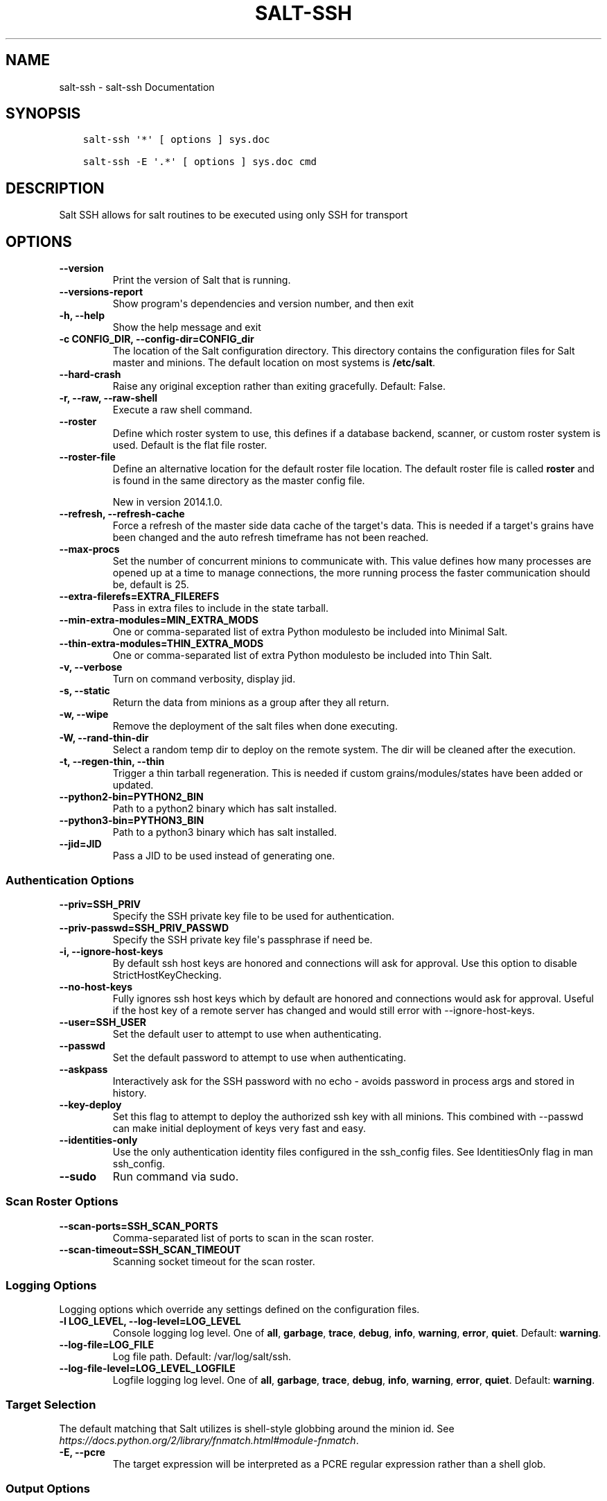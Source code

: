 .\" Man page generated from reStructuredText.
.
.TH "SALT-SSH" "1" "Jan 15, 2020" "3000"  "Salt"
.SH NAME
salt-ssh \- salt-ssh Documentation
.
.nr rst2man-indent-level 0
.
.de1 rstReportMargin
\\$1 \\n[an-margin]
level \\n[rst2man-indent-level]
level margin: \\n[rst2man-indent\\n[rst2man-indent-level]]
-
\\n[rst2man-indent0]
\\n[rst2man-indent1]
\\n[rst2man-indent2]
..
.de1 INDENT
.\" .rstReportMargin pre:
. RS \\$1
. nr rst2man-indent\\n[rst2man-indent-level] \\n[an-margin]
. nr rst2man-indent-level +1
.\" .rstReportMargin post:
..
.de UNINDENT
. RE
.\" indent \\n[an-margin]
.\" old: \\n[rst2man-indent\\n[rst2man-indent-level]]
.nr rst2man-indent-level -1
.\" new: \\n[rst2man-indent\\n[rst2man-indent-level]]
.in \\n[rst2man-indent\\n[rst2man-indent-level]]u
..
.SH SYNOPSIS
.INDENT 0.0
.INDENT 3.5
.sp
.nf
.ft C
salt\-ssh \(aq*\(aq [ options ] sys.doc

salt\-ssh \-E \(aq.*\(aq [ options ] sys.doc cmd
.ft P
.fi
.UNINDENT
.UNINDENT
.SH DESCRIPTION
.sp
Salt SSH allows for salt routines to be executed using only SSH for transport
.SH OPTIONS
.INDENT 0.0
.TP
.B \-\-version
Print the version of Salt that is running.
.UNINDENT
.INDENT 0.0
.TP
.B \-\-versions\-report
Show program\(aqs dependencies and version number, and then exit
.UNINDENT
.INDENT 0.0
.TP
.B \-h, \-\-help
Show the help message and exit
.UNINDENT
.INDENT 0.0
.TP
.B \-c CONFIG_DIR, \-\-config\-dir=CONFIG_dir
The location of the Salt configuration directory. This directory contains
the configuration files for Salt master and minions. The default location
on most systems is \fB/etc/salt\fP\&.
.UNINDENT
.INDENT 0.0
.TP
.B \-\-hard\-crash
Raise any original exception rather than exiting gracefully. Default: False.
.UNINDENT
.INDENT 0.0
.TP
.B \-r, \-\-raw, \-\-raw\-shell
Execute a raw shell command.
.UNINDENT
.INDENT 0.0
.TP
.B \-\-roster
Define which roster system to use, this defines if a database backend,
scanner, or custom roster system is used. Default is the flat file roster.
.UNINDENT
.INDENT 0.0
.TP
.B \-\-roster\-file
Define an alternative location for the default roster file location. The
default roster file is called \fBroster\fP and is found in the same directory
as the master config file.
.sp
New in version 2014.1.0.

.UNINDENT
.INDENT 0.0
.TP
.B \-\-refresh, \-\-refresh\-cache
Force a refresh of the master side data cache of the target\(aqs data. This
is needed if a target\(aqs grains have been changed and the auto refresh
timeframe has not been reached.
.UNINDENT
.INDENT 0.0
.TP
.B \-\-max\-procs
Set the number of concurrent minions to communicate with. This value
defines how many processes are opened up at a time to manage connections,
the more running process the faster communication should be, default
is 25.
.UNINDENT
.INDENT 0.0
.TP
.B \-\-extra\-filerefs=EXTRA_FILEREFS
Pass in extra files to include in the state tarball.
.UNINDENT
.INDENT 0.0
.TP
.B \-\-min\-extra\-modules=MIN_EXTRA_MODS
One or comma\-separated list of extra Python modulesto be included
into Minimal Salt.
.UNINDENT
.INDENT 0.0
.TP
.B \-\-thin\-extra\-modules=THIN_EXTRA_MODS
One or comma\-separated list of extra Python modulesto  be included
into Thin Salt.
.UNINDENT
.INDENT 0.0
.TP
.B \-v, \-\-verbose
Turn on command verbosity, display jid.
.UNINDENT
.INDENT 0.0
.TP
.B \-s, \-\-static
Return the data from minions as a group after they all return.
.UNINDENT
.INDENT 0.0
.TP
.B \-w, \-\-wipe
Remove the deployment of the salt files when done executing.
.UNINDENT
.INDENT 0.0
.TP
.B \-W, \-\-rand\-thin\-dir
Select a random temp dir to deploy on the remote system. The dir
will be cleaned after the execution.
.UNINDENT
.INDENT 0.0
.TP
.B \-t, \-\-regen\-thin, \-\-thin
Trigger a thin tarball regeneration. This is needed if  custom
grains/modules/states have been added or updated.
.UNINDENT
.INDENT 0.0
.TP
.B \-\-python2\-bin=PYTHON2_BIN
Path to a python2 binary which has salt installed.
.UNINDENT
.INDENT 0.0
.TP
.B \-\-python3\-bin=PYTHON3_BIN
Path to a python3 binary which has salt installed.
.UNINDENT
.INDENT 0.0
.TP
.B \-\-jid=JID
Pass a JID to be used instead of generating one.
.UNINDENT
.SS Authentication Options
.INDENT 0.0
.TP
.B \-\-priv=SSH_PRIV
Specify the SSH private key file to be used for authentication.
.UNINDENT
.INDENT 0.0
.TP
.B \-\-priv\-passwd=SSH_PRIV_PASSWD
Specify the SSH private key file\(aqs passphrase if need be.
.UNINDENT
.INDENT 0.0
.TP
.B \-i, \-\-ignore\-host\-keys
By default ssh host keys are honored and connections  will ask for
approval. Use this option to disable StrictHostKeyChecking.
.UNINDENT
.INDENT 0.0
.TP
.B \-\-no\-host\-keys
Fully ignores ssh host keys which by default are honored and connections
would ask for approval. Useful if the host key of a remote server has
changed and would still error with \-\-ignore\-host\-keys.
.UNINDENT
.INDENT 0.0
.TP
.B \-\-user=SSH_USER
Set the default user to attempt to use when authenticating.
.UNINDENT
.INDENT 0.0
.TP
.B \-\-passwd
Set the default password to attempt to use when authenticating.
.UNINDENT
.INDENT 0.0
.TP
.B \-\-askpass
Interactively ask for the SSH password with no echo \- avoids password
in process args and stored in history.
.UNINDENT
.INDENT 0.0
.TP
.B \-\-key\-deploy
Set this flag to attempt to deploy the authorized ssh key with all
minions. This combined with \-\-passwd can make initial deployment of keys
very fast and easy.
.UNINDENT
.INDENT 0.0
.TP
.B \-\-identities\-only
Use the only authentication identity files configured in the ssh_config
files. See IdentitiesOnly flag in man ssh_config.
.UNINDENT
.INDENT 0.0
.TP
.B \-\-sudo
Run command via sudo.
.UNINDENT
.SS Scan Roster Options
.INDENT 0.0
.TP
.B \-\-scan\-ports=SSH_SCAN_PORTS
Comma\-separated list of ports to scan in the scan roster.
.UNINDENT
.INDENT 0.0
.TP
.B \-\-scan\-timeout=SSH_SCAN_TIMEOUT
Scanning socket timeout for the scan roster.
.UNINDENT
.SS Logging Options
.sp
Logging options which override any settings defined on the configuration files.
.INDENT 0.0
.TP
.B \-l LOG_LEVEL, \-\-log\-level=LOG_LEVEL
Console logging log level. One of \fBall\fP, \fBgarbage\fP, \fBtrace\fP,
\fBdebug\fP, \fBinfo\fP, \fBwarning\fP, \fBerror\fP, \fBquiet\fP\&. Default:
\fBwarning\fP\&.
.UNINDENT
.INDENT 0.0
.TP
.B \-\-log\-file=LOG_FILE
Log file path. Default: /var/log/salt/ssh\&.
.UNINDENT
.INDENT 0.0
.TP
.B \-\-log\-file\-level=LOG_LEVEL_LOGFILE
Logfile logging log level. One of \fBall\fP, \fBgarbage\fP, \fBtrace\fP,
\fBdebug\fP, \fBinfo\fP, \fBwarning\fP, \fBerror\fP, \fBquiet\fP\&. Default:
\fBwarning\fP\&.
.UNINDENT
.SS Target Selection
.sp
The default matching that Salt utilizes is shell\-style globbing around the
minion id. See \fI\%https://docs.python.org/2/library/fnmatch.html#module\-fnmatch\fP\&.
.INDENT 0.0
.TP
.B \-E, \-\-pcre
The target expression will be interpreted as a PCRE regular expression
rather than a shell glob.
.UNINDENT
.SS Output Options
.INDENT 0.0
.TP
.B \-\-out
Pass in an alternative outputter to display the return of data. This
outputter can be any of the available outputters:
.INDENT 7.0
.INDENT 3.5
\fBhighstate\fP, \fBjson\fP, \fBkey\fP, \fBoverstatestage\fP, \fBpprint\fP, \fBraw\fP, \fBtxt\fP, \fByaml\fP, and many others\&.
.UNINDENT
.UNINDENT
.sp
Some outputters are formatted only for data returned from specific functions.
If an outputter is used that does not support the data passed into it, then
Salt will fall back on the \fBpprint\fP outputter and display the return data
using the Python \fBpprint\fP standard library module.
.sp
\fBNOTE:\fP
.INDENT 7.0
.INDENT 3.5
If using \fB\-\-out=json\fP, you will probably want \fB\-\-static\fP as well.
Without the static option, you will get a separate JSON string per minion
which makes JSON output invalid as a whole.
This is due to using an iterative outputter. So if you want to feed it
to a JSON parser, use \fB\-\-static\fP as well.
.UNINDENT
.UNINDENT
.UNINDENT
.INDENT 0.0
.TP
.B \-\-out\-indent OUTPUT_INDENT, \-\-output\-indent OUTPUT_INDENT
Print the output indented by the provided value in spaces. Negative values
disable indentation. Only applicable in outputters that support
indentation.
.UNINDENT
.INDENT 0.0
.TP
.B \-\-out\-file=OUTPUT_FILE, \-\-output\-file=OUTPUT_FILE
Write the output to the specified file.
.UNINDENT
.INDENT 0.0
.TP
.B \-\-out\-file\-append, \-\-output\-file\-append
Append the output to the specified file.
.UNINDENT
.INDENT 0.0
.TP
.B \-\-no\-color
Disable all colored output
.UNINDENT
.INDENT 0.0
.TP
.B \-\-force\-color
Force colored output
.sp
\fBNOTE:\fP
.INDENT 7.0
.INDENT 3.5
When using colored output the color codes are as follows:
.sp
\fBgreen\fP denotes success, \fBred\fP denotes failure, \fBblue\fP denotes
changes and success and \fByellow\fP denotes a expected future change in configuration.
.UNINDENT
.UNINDENT
.UNINDENT
.INDENT 0.0
.TP
.B \-\-state\-output=STATE_OUTPUT, \-\-state_output=STATE_OUTPUT
Override the configured state_output value for minion
output. One of \(aqfull\(aq, \(aqterse\(aq, \(aqmixed\(aq, \(aqchanges\(aq or
\(aqfilter\(aq. Default: \(aqnone\(aq.
.UNINDENT
.INDENT 0.0
.TP
.B \-\-state\-verbose=STATE_VERBOSE, \-\-state_verbose=STATE_VERBOSE
Override the configured state_verbose value for minion
output. Set to True or False. Default: none.
.UNINDENT
.SH SEE ALSO
.sp
\fBsalt(7)\fP
\fBsalt\-master(1)\fP
\fBsalt\-minion(1)\fP
.SH AUTHOR
Thomas S. Hatch <thatch45@gmail.com> and many others, please see the Authors file
.\" Generated by docutils manpage writer.
.

